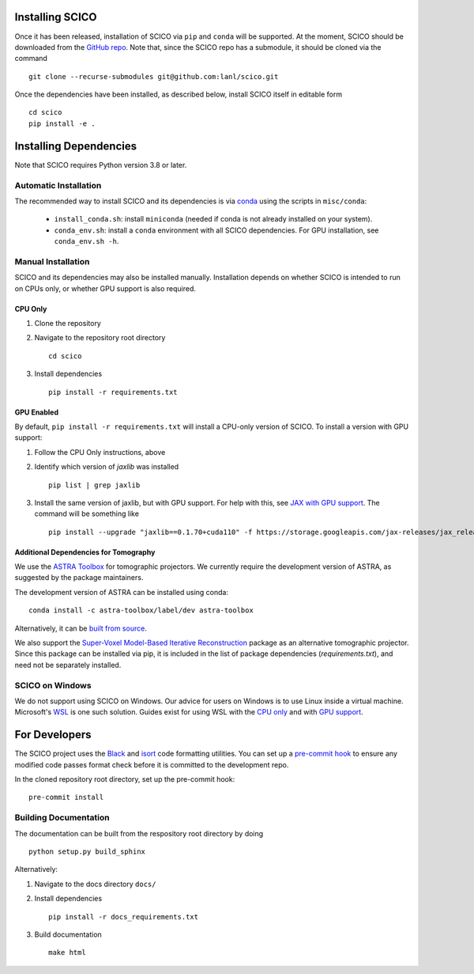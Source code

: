 Installing SCICO
================

..
   The simplest way to install the most recent release of SCICO from
   `PyPI <https://pypi.python.org/pypi/scico/>`_ is

   ::

       pip install scico


Once it has been released, installation of SCICO via ``pip`` and ``conda`` will be supported. At the moment, SCICO should be downloaded from the `GitHub repo <https://github.com/lanl/scico>`_. Note that, since the SCICO repo has a submodule, it should be cloned via the command

::

   git clone --recurse-submodules git@github.com:lanl/scico.git

Once the dependencies have been installed, as described below, install SCICO itself in editable form

::

   cd scico
   pip install -e .


Installing Dependencies
=======================

Note that SCICO requires Python version 3.8 or later.


Automatic Installation
----------------------

The recommended way to install SCICO and its dependencies is via `conda <https://docs.conda.io/en/latest/>`_ using the scripts in ``misc/conda``:

  - ``install_conda.sh``: install ``miniconda``
    (needed if conda is not already installed on your system).
  - ``conda_env.sh``: install a ``conda`` environment
    with all SCICO dependencies. For GPU installation, see ``conda_env.sh -h``.


Manual Installation
-------------------

SCICO and its dependencies may also be installed manually.  Installation depends on whether SCICO is intended to run on CPUs only, or whether GPU support is also required.

CPU Only
########

1. Clone the repository

2. Navigate to the repository root directory

   ::

      cd scico

3. Install dependencies

   ::

      pip install -r requirements.txt



GPU Enabled
###########

By default, ``pip install -r requirements.txt`` will install a CPU-only version of SCICO. To install a version with GPU support:

1. Follow the CPU Only instructions, above

2. Identify which version of `jaxlib` was installed

   ::

      pip list | grep jaxlib

3. Install the same version of jaxlib, but with GPU support.
   For help with this, see `JAX with GPU support <https://github.com/google/jax#installation>`_.
   The command will be something like

   ::
      
      pip install --upgrade "jaxlib==0.1.70+cuda110" -f https://storage.googleapis.com/jax-releases/jax_releases.html

      

Additional Dependencies for Tomography
######################################

We use the `ASTRA Toolbox <https://www.astra-toolbox.com/>`_ for tomographic projectors. We currently require the development version of ASTRA, as suggested by the package maintainers.

The development version of ASTRA can be installed using conda:

::

   conda install -c astra-toolbox/label/dev astra-toolbox

Alternatively, it can be `built from source <https://www.astra-toolbox.com/docs/install.html#for-python>`_.

We also support the `Super-Voxel Model-Based Iterative Reconstruction <https://svmbir.readthedocs.io/en/latest/>`_ package as an alternative tomographic projector. Since this package can be installed via pip, it is
included in the list of package dependencies (`requirements.txt`), and need
not be separately installed.



SCICO on Windows
----------------

We do not support using SCICO on Windows. Our advice for users on Windows is to use Linux inside a virtual machine. Microsoft's `WSL <https://docs.microsoft.com/en-us/windows/wsl/about>`_ is one such solution. Guides exist for using WSL with the `CPU only <https://docs.microsoft.com/en-us/windows/wsl/install-win10>`_ and with `GPU support <https://docs.microsoft.com/en-us/windows/win32/direct3d12/gpu-cuda-in-wsl>`_.


For Developers
==============

The SCICO project uses the `Black <https://black.readthedocs.io/en/stable/>`_
and `isort <https://pypi.org/project/isort/>`_ code formatting utilities.
You can set up a `pre-commit hook <https://pre-commit.com>`_ to ensure any modified code passes format check before it is committed to the development repo.

In the cloned repository root directory, set up the pre-commit hook:

::

   pre-commit install



Building Documentation
----------------------

The documentation can be built from the respository root directory by doing

::

   python setup.py build_sphinx

Alternatively:

1. Navigate to the docs directory ``docs/``

2. Install dependencies

   ::

      pip install -r docs_requirements.txt

3. Build documentation

   ::

      make html
